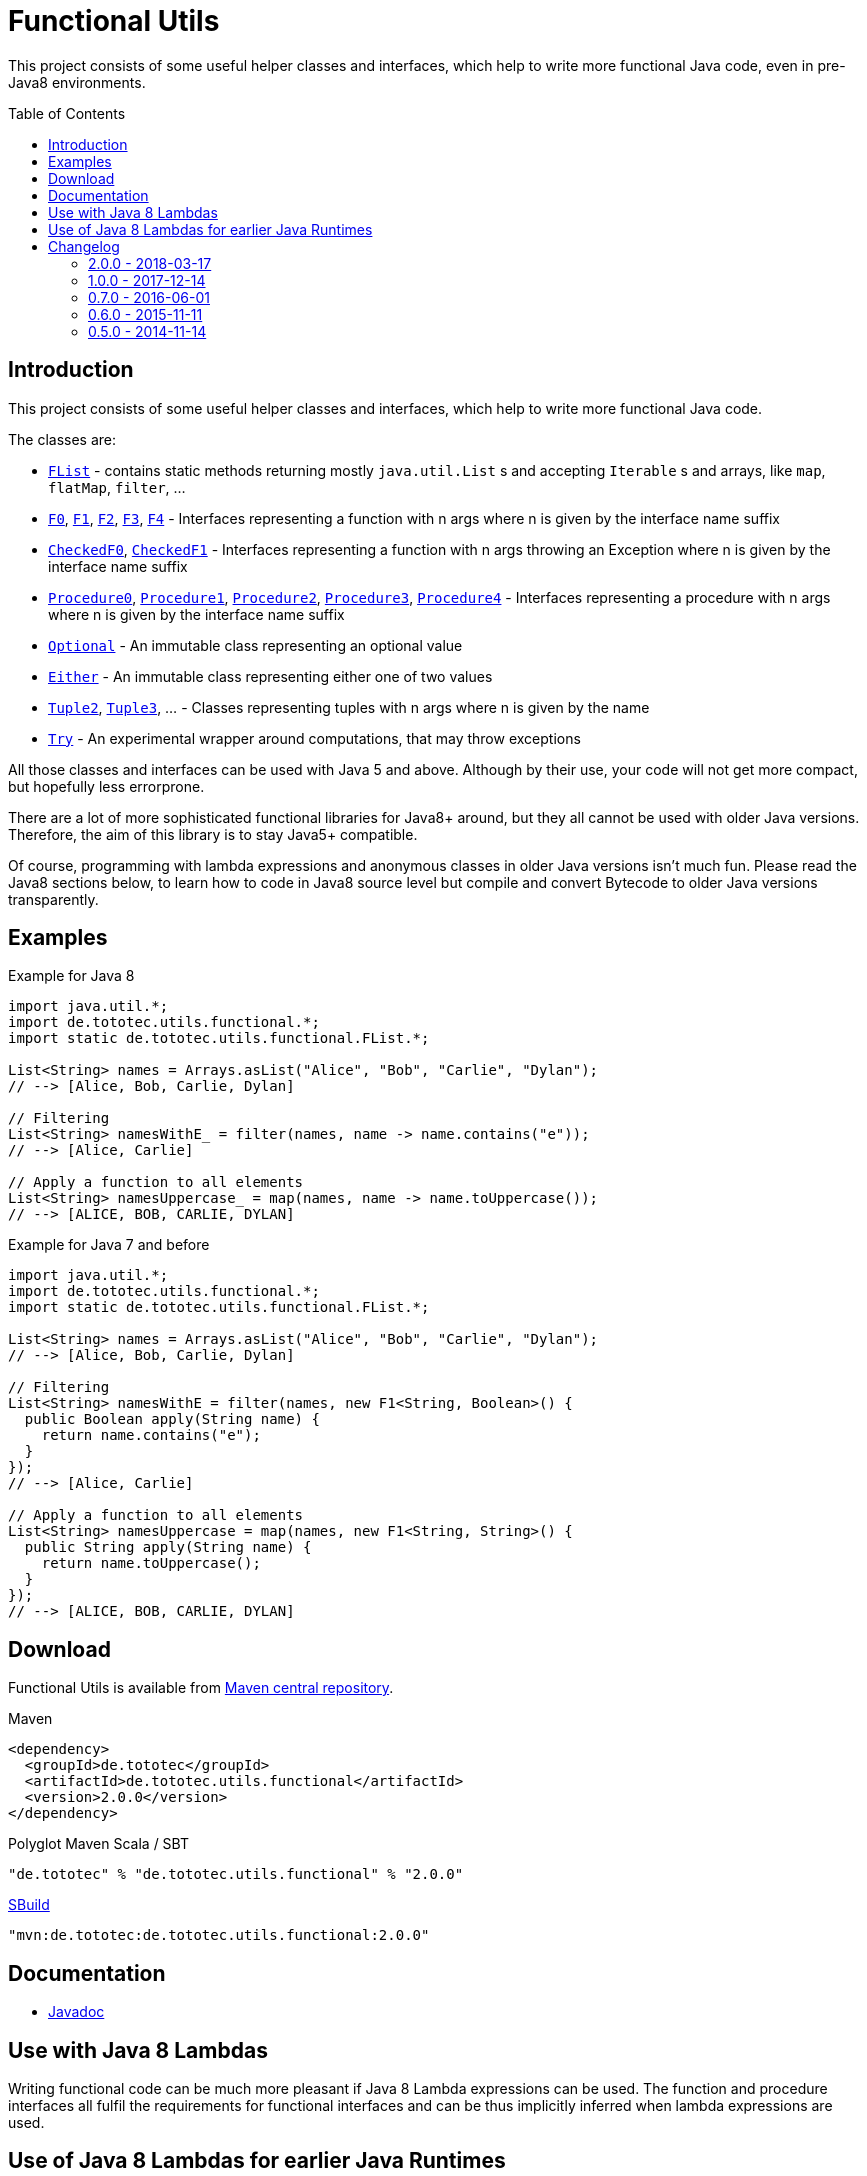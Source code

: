 = Functional Utils
:toc:
:toc-placement: preamble
:functionalversion: 2.0.0
ifdef::env-github,env-gitbucket[:outfilesuffix: .adoc]
ifndef::env-asciidoclet[:srcdir: src/main/java/]
ifdef::env-asciidoclet[:srcdir:]
ifndef::env-asciidoclet[:javasuffix: .java]
ifdef::env-asciidoclet[:javasuffix: .html]

ifdef::env-github[]
image:https://travis-ci.org/ToToTec/de.tototec.utils.functional.svg?branch=master["Build Status", link="https://travis-ci.org/ToToTec/de.tototec.utils.functional"]
image:https://img.shields.io/codacy/d6a2164c269d4a0a8245c12de43c5736.svg["Codacy Badge", link="https://www.codacy.com/p/3188/dashboard"]
endif::[]

This project consists of some useful helper classes and interfaces, which help to write more functional Java code, even in pre-Java8 environments.


== Introduction

This project consists of some useful helper classes and interfaces, which help to write more functional Java code.

The classes are:

* link:{srcdir}de/tototec/utils/functional/FList{javasuffix}[`FList`] - contains static methods returning mostly `java.util.List` s and accepting `Iterable` s and arrays, like `map`, `flatMap`, `filter`, ...
* link:{srcdir}de/tototec/utils/functional/F0{javasuffix}[`F0`], link:{srcdir}de/tototec/utils/functional/F1{javasuffix}[`F1`], link:{srcdir}de/tototec/utils/functional/F2{javasuffix}[`F2`],
link:{srcdir}de/tototec/utils/functional/F3{javasuffix}[`F3`],
link:{srcdir}de/tototec/utils/functional/F4{javasuffix}[`F4`] - Interfaces representing a function with n args where n is given by the interface name suffix
* link:{srcdir}de/tototec/utils/functional/CheckedF0{javasuffix}[`CheckedF0`], link:{srcdir}de/tototec/utils/functional/CheckedF1{javasuffix}[`CheckedF1`]  - Interfaces representing a function with n args throwing an Exception where n is given by the interface name suffix
* link:{srcdir}de/tototec/utils/functional/Procedure0{javasuffix}[`Procedure0`], link:{srcdir}de/tototec/utils/functional/Procedure1{javasuffix}[`Procedure1`], link:{srcdir}de/tototec/utils/functional/Procedure2{javasuffix}[`Procedure2`],
link:{srcdir}de/tototec/utils/functional/Procedure3{javasuffix}[`Procedure3`],
link:{srcdir}de/tototec/utils/functional/Procedure4{javasuffix}[`Procedure4`] - Interfaces representing a procedure with n args where n is given by the interface name suffix
* link:{srcdir}de/tototec/utils/functional/Optional{javasuffix}[`Optional`] - An immutable class representing an optional value
* link:{srcdir}de/tototec/utils/functional/Either{javasuffix}[`Either`] - An immutable class representing either one of two values
* link:{srcdir}de/tototec/utils/functional/Tuple2{javasuffix}[`Tuple2`], link:{srcdir}de/tototec/utils/functional/Tuple3{javasuffix}[`Tuple3`], ... - Classes representing tuples with n args where n is given by the name
* link:{srcdir}de/tototec/utils/functional/Try{javasuffix}[`Try`] - An experimental wrapper around computations, that may throw exceptions

All those classes and interfaces can be used with Java 5 and above. Although by their use, your code will not get more compact, but hopefully less errorprone.

There are a lot of more sophisticated functional libraries for Java8+ around, but they all cannot be used with older Java versions. Therefore, the aim of this library is to stay Java5+ compatible.

Of course, programming with lambda expressions and anonymous classes in older Java versions isn't much fun. Please read the Java8 sections below, to learn how to code in Java8 source level but compile and convert Bytecode to older Java versions transparently.

== Examples

.Example for Java 8
[source,java]
----
import java.util.*;
import de.tototec.utils.functional.*;
import static de.tototec.utils.functional.FList.*;

List<String> names = Arrays.asList("Alice", "Bob", "Carlie", "Dylan");
// --> [Alice, Bob, Carlie, Dylan]

// Filtering
List<String> namesWithE_ = filter(names, name -> name.contains("e"));
// --> [Alice, Carlie]

// Apply a function to all elements
List<String> namesUppercase_ = map(names, name -> name.toUppercase());
// --> [ALICE, BOB, CARLIE, DYLAN]
----

.Example for Java 7 and before
[source,java]
----
import java.util.*;
import de.tototec.utils.functional.*;
import static de.tototec.utils.functional.FList.*;

List<String> names = Arrays.asList("Alice", "Bob", "Carlie", "Dylan");
// --> [Alice, Bob, Carlie, Dylan]

// Filtering
List<String> namesWithE = filter(names, new F1<String, Boolean>() {
  public Boolean apply(String name) {
    return name.contains("e");
  }
});
// --> [Alice, Carlie]

// Apply a function to all elements
List<String> namesUppercase = map(names, new F1<String, String>() {
  public String apply(String name) {
    return name.toUppercase();
  }
});
// --> [ALICE, BOB, CARLIE, DYLAN]
----


// TODO: more Examples


== Download

Functional Utils is available from http://search.maven.org/#search|gav|1|g%3A%22de.tototec%22%20AND%20a%3A%22de.tototec.utils.functional%22[Maven central repository].

.Maven
[source,xml,subs="attributes,verbatim"]
----
<dependency>
  <groupId>de.tototec</groupId>
  <artifactId>de.tototec.utils.functional</artifactId>
  <version>{functionalversion}</version>
</dependency>
----

.Polyglot Maven Scala / SBT
[source,scala,subs="attributes"]
----
"de.tototec" % "de.tototec.utils.functional" % "{functionalversion}"
----


.http://sbuild.org[SBuild]
[source,scala,subs="attributes"]
----
"mvn:de.tototec:de.tototec.utils.functional:{functionalversion}"
----

== Documentation

* https://ToToTec.github.io/de.tototec.utils.functional/apidocs/{functionalversion}[Javadoc]

== Use with Java 8 Lambdas

Writing functional code can be much more pleasant if Java 8 Lambda expressions can be used. The function and procedure interfaces all fulfil the requirements for functional interfaces and can be thus implicitly inferred when lambda expressions are used.

== Use of Java 8 Lambdas for earlier Java Runtimes

Using the Java 8 lamdba expressions can greatly improve the functional experience.
If you need to target an older Java Runtime, down to Java 5, you can still compile your code with a Java 8 compiler and afterwards postprocess the classfiles with the https://github.com/orfjackal/retrolambda[retrolambda tool].
As long as you only use the Lambda syntax but no other new API from Java 8, your code will also run in Java 7 and before.

To use Retrolambda in your Maven project, you need to add something like this (please refer also to the Retrolambda website for more up to date information):

[source,xml]
----
<plugin>
    <groupId>net.orfjackal.retrolambda</groupId>
    <artifactId>retrolambda-maven-plugin</artifactId>
    <version>1.6.1</version>
    <executions>
        <execution>
            <goals>
                <!-- Convert the main classes -->
                <goal>process-main</goal>
                <!-- Convert the test classes -->
                <!-- this is in most cases not needed though -->
                <goal>process-test</goal>
            </goals>
        </execution>
    </executions>
</plugin>
----

Addionally, you should take extra measure to ensure no Java8 API slips through.
This can be achieved with the http://mojo.codehaus.org/animal-sniffer-maven-plugin/[animal-sniffer Maven plugin]:

[source,xml]
----
<plugin>
	<groupId>org.codehaus.mojo</groupId>
	<artifactId>animal-sniffer-maven-plugin</artifactId>
	<version>1.11</version>
	<executions>
		<execution>
			<id>signature-check</id>
			<phase>test</phase>
			<goals>
				<goal>check</goal>
			</goals>
		</execution>
	</executions>
	<configuration>
		<signature>
			<groupId>org.codehaus.mojo.signature</groupId>
			<artifactId>java17</artifactId>
			<version>1.0</version>
		</signature>
	</configuration>
</plugin>
----

== Changelog

//=== {master}

=== 2.0.0 - 2018-03-17

* Added `FList.append` and `FList.prepend`
* Added `FList.toList`
* Added `Optional.of` as a preferred alternative to `Optional.lift`
* Added `Procedure4`
* Added more `FList.toHashMap` variants
* Deprecated `Optional.lift` in favour of `Optional.of`
* Changed signature of `Optional.orElseF`
* Made classes `Either` and `Try` final

=== 1.0.0 - 2017-12-14

* Made some classes and methods final
* Changed from Default JavaDoc processor to Asciidoclet processor
* Migrated Maven build file (`pom.xml`) to Polyglot Scala Extension (`pom.scala`)
* Added extractor methods `Tuple2.extractA` and `Tuple2.extractB`
* Removed deprecated `Optional.getOrElse` override for `F0`
* Changed thrown exceptions from `NullPointerException` to `NoSuchElementException`, e.g. in `Optional.get` or `Either.right`
* Added `Tuple5`
* Added experimental `Try`
* Added `CheckedF0` and `CheckedF1` as throwing couterpart of `F0` and `F1`
* Added `Either.leftTry` and `Either.rightTry`
* Added `FList.drop`
* Added `FList.take`

=== 0.7.0 - 2016-06-01

* Fixed faulty `FList.distict` method
* Added no-op impls for Procedure interfaces
* Improved / fixed signature of `FList.flatten`
* Changed `toString` of `Optional`
* Added `FList.headOption`
* Added `FList.tail`
* Added `Optional.getOrElseF`
* Added `Optional.orElse` and `Optional.orElseF`
* Added `FList.filterNotNull`
* Added `FList.concat`

=== 0.6.0 - 2015-11-11

* Changed order of type parameters in methods of FList
* Added Optional.getOrElse
* Added Optional.foreach
* Added FList.contains
* Added FList.containsAll
* Added FList.toHashMap

=== 0.5.0 - 2014-11-14

* Initial Release after migration to GitHub
